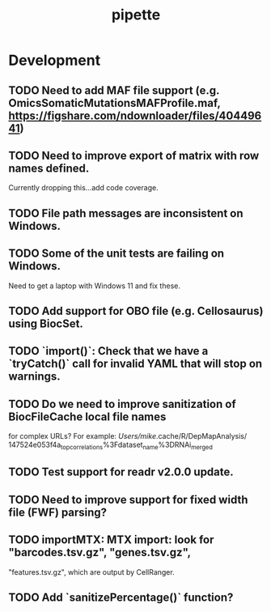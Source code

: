 #+TITLE: pipette
#+STARTUP: content
* Development
** TODO Need to add MAF file support (e.g. OmicsSomaticMutationsMAFProfile.maf, https://figshare.com/ndownloader/files/40449641)
** TODO Need to improve export of matrix with row names defined.
    Currently dropping this...add code coverage.
** TODO File path messages are inconsistent on Windows.
** TODO Some of the unit tests are failing on Windows.
    Need to get a laptop with Windows 11 and fix these.
** TODO Add support for OBO file (e.g. Cellosaurus) using BiocSet.
** TODO `import()`: Check that we have a `tryCatch()` call for invalid YAML that will stop on warnings.
** TODO Do we need to improve sanitization of BiocFileCache local file names
   for complex URLs?
   For example:
   /Users/mike/.cache/R/DepMapAnalysis/
       147524e053f4a_top_correlations%3Fdataset_name%3DRNAi_merged
** TODO Test support for readr v2.0.0 update.
** TODO Need to improve support for fixed width file (FWF) parsing?
** TODO importMTX: MTX import: look for "barcodes.tsv.gz", "genes.tsv.gz",
   "features.tsv.gz", which are output by CellRanger.
** TODO Add `sanitizePercentage()` function?
